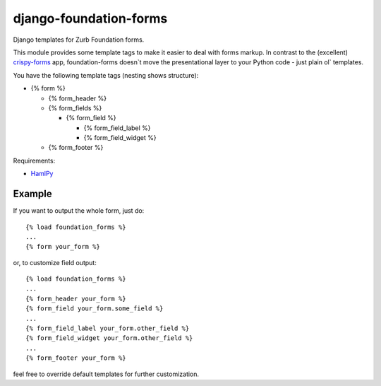 django-foundation-forms
=======================
Django templates for Zurb Foundation forms.

This module provides some template tags to make it easier to deal with forms
markup. In contrast to the (excellent)
`crispy-forms <https://github.com/maraujop/django-crispy-forms>`_ app,
foundation-forms doesn`t move the presentational layer to your Python code -
just plain ol` templates.

You have the following template tags (nesting shows structure):

* {% form %}

  * {% form_header %}

  * {% form_fields %}

    * {% form_field %}

      * {% form_field_label %}
      * {% form_field_widget %}
  * {% form_footer %}

Requirements:

* `HamlPy <https://github.com/jessemiller/HamlPy>`_

Example
-------

If you want to output the whole form, just do:

::

    {% load foundation_forms %}
    ...
    {% form your_form %}

or, to customize field output:

::

    {% load foundation_forms %}
    ...
    {% form_header your_form %}
    {% form_field your_form.some_field %}
    ...
    {% form_field_label your_form.other_field %}
    {% form_field_widget your_form.other_field %}
    ...
    {% form_footer your_form %}

feel free to override default templates for further customization.
